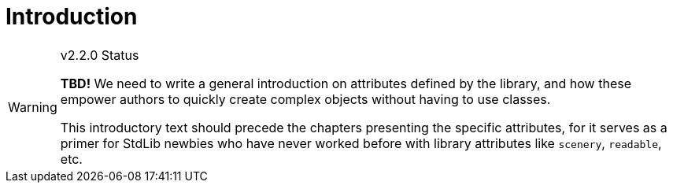 ////
******************************************************************************
*                                                                            *
*                    ALAN Standard Library User's Manual                     *
*                                                                            *
*                   PART Library Attributes » Introduction                   *
*                                                                            *
******************************************************************************
////

[[ch.attributes-intro]]
= Introduction


.v2.2.0 Status
[WARNING]
==========================
*TBD!* We need to write a general introduction on attributes defined by the library, and how these empower authors to quickly create complex objects without having to use classes.

This introductory text should precede the chapters presenting the specific attributes, for it serves as a primer for StdLib newbies who have never worked before with library attributes like `scenery`, `readable`, etc.
==========================


// EOF //
